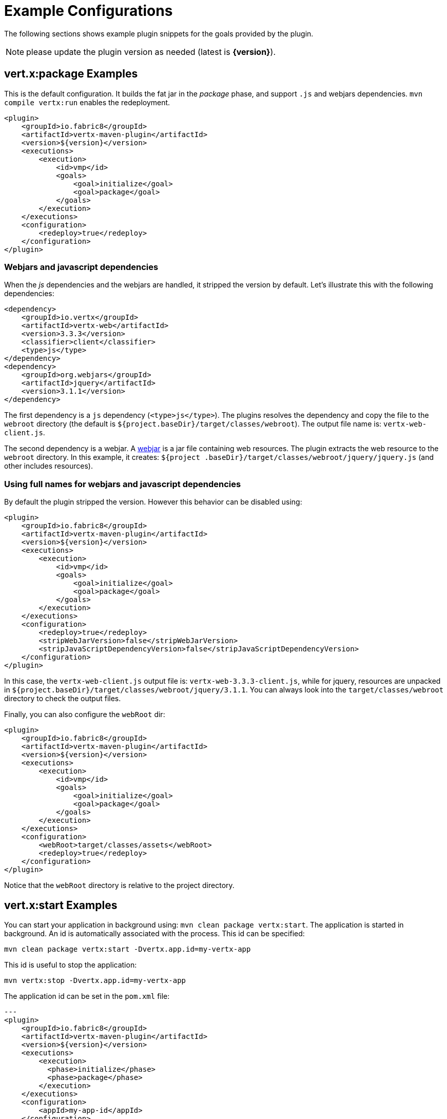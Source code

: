 [[vertx:examples]]
= Example Configurations

The following sections shows example plugin snippets for the goals provided by the plugin.

NOTE: please update the plugin version as needed (latest is **{version}**).

[[package-goal-examples]]
== vert.x:package Examples

This is the default configuration. It builds the fat jar in the _package_ phase, and support `.js`
 and webjars dependencies. `mvn compile vertx:run` enables the redeployment.

[source,xml]
----
<plugin>
    <groupId>io.fabric8</groupId>
    <artifactId>vertx-maven-plugin</artifactId>
    <version>${version}</version>
    <executions>
        <execution>
            <id>vmp</id>
            <goals>
                <goal>initialize</goal>
                <goal>package</goal>
            </goals>
        </execution>
    </executions>
    <configuration>
        <redeploy>true</redeploy>
    </configuration>
</plugin>
----

=== Webjars and javascript dependencies

When the _js_ dependencies and the webjars are handled, it stripped the version by default. Let's illustrate this
with the following dependencies:

[source,xml]
----
<dependency>
    <groupId>io.vertx</groupId>
    <artifactId>vertx-web</artifactId>
    <version>3.3.3</version>
    <classifier>client</classifier>
    <type>js</type>
</dependency>
<dependency>
    <groupId>org.webjars</groupId>
    <artifactId>jquery</artifactId>
    <version>3.1.1</version>
</dependency>
----

The first dependency is a `js` dependency (`<type>js</type>`). The plugins resolves the dependency and copy the file
to the `webroot` directory (the default is `${project.baseDir}/target/classes/webroot`). The output file name is:
`vertx-web-client.js`.

The second dependency is a webjar. A http://www.webjars.org/[webjar] is a jar file containing web resources. The
plugin extracts the web resource to the `webroot` directory. In this example, it creates: `${project
.baseDir}/target/classes/webroot/jquery/jquery.js` (and other includes resources).

=== Using full names for webjars and javascript dependencies

By default the plugin stripped the version. However this behavior can be disabled using:

[source,xml]
----
<plugin>
    <groupId>io.fabric8</groupId>
    <artifactId>vertx-maven-plugin</artifactId>
    <version>${version}</version>
    <executions>
        <execution>
            <id>vmp</id>
            <goals>
                <goal>initialize</goal>
                <goal>package</goal>
            </goals>
        </execution>
    </executions>
    <configuration>
        <redeploy>true</redeploy>
        <stripWebJarVersion>false</stripWebJarVersion>
        <stripJavaScriptDependencyVersion>false</stripJavaScriptDependencyVersion>
    </configuration>
</plugin>
----

In this case, the `vertx-web-client.js` output file is: `vertx-web-3.3.3-client.js`, while for jquery, resources are
unpacked in `${project.baseDir}/target/classes/webroot/jquery/3.1.1`. You can always look into the
`target/classes/webroot` directory to check the output files.

Finally, you can also configure the `webRoot` dir:

[source,xml]
----
<plugin>
    <groupId>io.fabric8</groupId>
    <artifactId>vertx-maven-plugin</artifactId>
    <version>${version}</version>
    <executions>
        <execution>
            <id>vmp</id>
            <goals>
                <goal>initialize</goal>
                <goal>package</goal>
            </goals>
        </execution>
    </executions>
    <configuration>
        <webRoot>target/classes/assets</webRoot>
        <redeploy>true</redeploy>
    </configuration>
</plugin>
----

Notice that the `webRoot` directory is relative to the project directory.

[[start-goal-examples]]
== vert.x:start Examples

You can start your application in background using: `mvn clean package vertx:start`. The application is started in
background. An id is automatically associated with the process. This id can be specified:

[source,sh]
----
mvn clean package vertx:start -Dvertx.app.id=my-vertx-app
----

This id is useful to stop the application:

[source,sh]
----
mvn vertx:stop -Dvertx.app.id=my-vertx-app
----

The application id can be set in the `pom.xml` file:

[source,xml]
---
<plugin>
    <groupId>io.fabric8</groupId>
    <artifactId>vertx-maven-plugin</artifactId>
    <version>${version}</version>
    <executions>
        <execution>
          <phase>initialize</phase>
          <phase>package</phase>
        </execution>
    </executions>
    <configuration>
        <appId>my-app-id</appId>
    </configuration>
</plugin>
---

[[start-with-java-opts]]
=== start goal with custom java options

Because it's a forked process, passing Java options needs to be done explicitly using a specific property:

[source,xml]
---
<plugin>
    <groupId>io.fabric8</groupId>
    <artifactId>vertx-maven-plugin</artifactId>
    <version>${version}</version>
    <executions>
      <execution>
          <phase>initialize</phase>
          <phase>package</phase>
      </execution>
    </executions>
    <configuration>
       <jvmArgs> <!--1-->
          <jvmArg>-Xms512m</jvmArg>
          <jvmArg>-Xmx1024m</jvmArg>
       </jvmArgs>
    </configuration>
</plugin>
---
<1> The jvm arguments that gets passed as `--java-opts` to the vert.x application

You can also pass these parameters in the command line:

[source]
----
mvn clean package vertx:start -Dvertx.jvmArguments=-Xms512m -D-Dfoo=far
----

=== stopping one or more applications

When you have configured to <<start-with-app-id>> or know the application ids, then you can add list
of application ids as shown below to trigger stop of the those applications

[source,xml]
---
<plugin>
    <groupId>io.fabric8</groupId>
    <artifactId>vertx-maven-plugin</artifactId>
    <version>${version}</version>
    <executions>
        <execution>
            <phase>package</phase>
            <goals>
                <goal>start</goal>
            </goals>
            <configuration>
              <appIds> <!--1-->
                 <appId>my-app-id-1</appId>
                 <appId>my-app-id-2</appId>
              </appIds>
            </configuration>
        </execution>
    </executions>
</plugin>
---
<1> List of custom unique application ids
